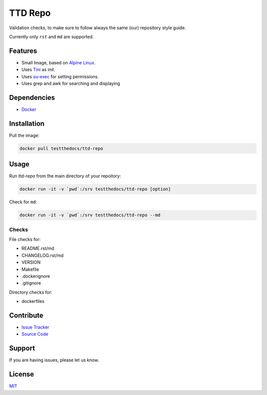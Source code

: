 ========
TTD Repo
========

Validation checks, to make sure to follow always the same (our) repository style guide.

Currently only ``rst`` and ``md`` are supported.


Features
========

- Small Image, based on `Alpine Linux <http://www.alpinelinux.org/>`_.
- Uses `Tini <https://github.com/krallin/tini>`_ as `init`.
- Uses `su-exec <https://github.com/ncopa/su-exec>`_ for setting permissions.
- Uses grep and awk for searching and displaying

Dependencies
============

- `Docker <https://docker.com>`_

Installation
============

Pull the image:

.. code-block:: shell

   docker pull testthedocs/ttd-repo

Usage
=====

Run `ttd-repo` from the main directory of your repoitory:

.. code-block:: shell

   docker run -it -v `pwd`:/srv testthedocs/ttd-repo [option]

Check for ``md``:

.. code-block:: shell

   docker run -it -v `pwd`:/srv testthedocs/ttd-repo --md

Checks
------

File checks for:

- README.rst/md
- CHANGELOG.rst/md
- VERSION
- Makefile
- .dockerignore
- .gitignore

Directory checks for:

- dockerfiles

Contribute
==========

- `Issue Tracker <https://github.com/testthedocs/rakpart/issues>`_
- `Source Code <https://github.com/testthedocs/rakpart/tree/master/ttd-repo>`_

Support
=======

If you are having issues, please let us know.

License
=======

`MIT <https://choosealicense.com/licenses/mit/>`_

